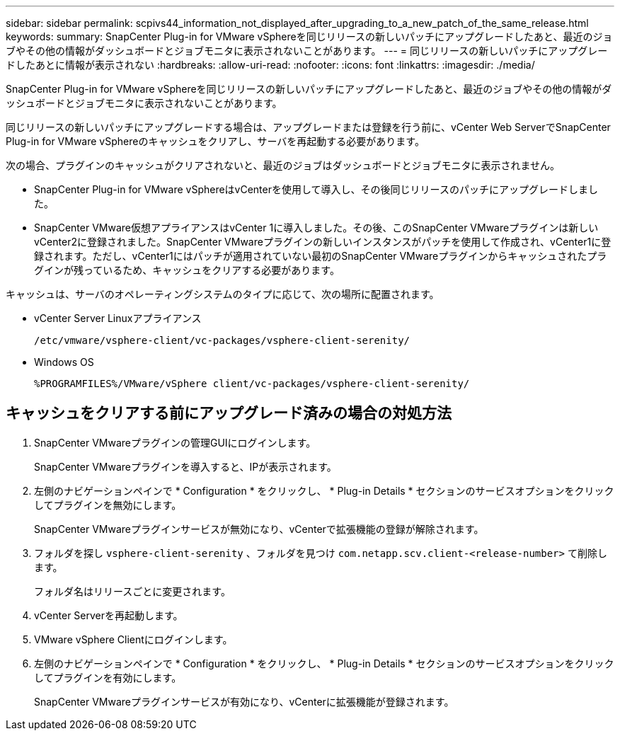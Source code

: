 ---
sidebar: sidebar 
permalink: scpivs44_information_not_displayed_after_upgrading_to_a_new_patch_of_the_same_release.html 
keywords:  
summary: SnapCenter Plug-in for VMware vSphereを同じリリースの新しいパッチにアップグレードしたあと、最近のジョブやその他の情報がダッシュボードとジョブモニタに表示されないことがあります。 
---
= 同じリリースの新しいパッチにアップグレードしたあとに情報が表示されない
:hardbreaks:
:allow-uri-read: 
:nofooter: 
:icons: font
:linkattrs: 
:imagesdir: ./media/


[role="lead"]
SnapCenter Plug-in for VMware vSphereを同じリリースの新しいパッチにアップグレードしたあと、最近のジョブやその他の情報がダッシュボードとジョブモニタに表示されないことがあります。

同じリリースの新しいパッチにアップグレードする場合は、アップグレードまたは登録を行う前に、vCenter Web ServerでSnapCenter Plug-in for VMware vSphereのキャッシュをクリアし、サーバを再起動する必要があります。

次の場合、プラグインのキャッシュがクリアされないと、最近のジョブはダッシュボードとジョブモニタに表示されません。

* SnapCenter Plug-in for VMware vSphereはvCenterを使用して導入し、その後同じリリースのパッチにアップグレードしました。
* SnapCenter VMware仮想アプライアンスはvCenter 1に導入しました。その後、このSnapCenter VMwareプラグインは新しいvCenter2に登録されました。SnapCenter VMwareプラグインの新しいインスタンスがパッチを使用して作成され、vCenter1に登録されます。ただし、vCenter1にはパッチが適用されていない最初のSnapCenter VMwareプラグインからキャッシュされたプラグインが残っているため、キャッシュをクリアする必要があります。


キャッシュは、サーバのオペレーティングシステムのタイプに応じて、次の場所に配置されます。

* vCenter Server Linuxアプライアンス
+
`/etc/vmware/vsphere-client/vc-packages/vsphere-client-serenity/`

* Windows OS
+
`%PROGRAMFILES%/VMware/vSphere client/vc-packages/vsphere-client-serenity/`





== キャッシュをクリアする前にアップグレード済みの場合の対処方法

. SnapCenter VMwareプラグインの管理GUIにログインします。
+
SnapCenter VMwareプラグインを導入すると、IPが表示されます。

. 左側のナビゲーションペインで * Configuration * をクリックし、 * Plug-in Details * セクションのサービスオプションをクリックしてプラグインを無効にします。
+
SnapCenter VMwareプラグインサービスが無効になり、vCenterで拡張機能の登録が解除されます。

. フォルダを探し `vsphere-client-serenity` 、フォルダを見つけ `com.netapp.scv.client-<release-number>` て削除します。
+
フォルダ名はリリースごとに変更されます。

. vCenter Serverを再起動します。
. VMware vSphere Clientにログインします。
. 左側のナビゲーションペインで * Configuration * をクリックし、 * Plug-in Details * セクションのサービスオプションをクリックしてプラグインを有効にします。
+
SnapCenter VMwareプラグインサービスが有効になり、vCenterに拡張機能が登録されます。



